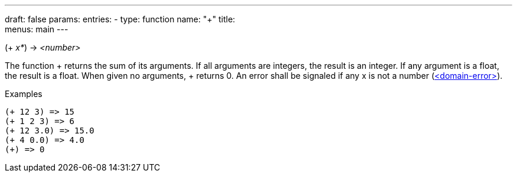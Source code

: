---
draft: false
params:
    entries:
        - type: function
          name: "+"
title: +
menus: main
---

[.lisp-definition]
--
(+ _x*_) -> _<number>_
--

The function + returns the sum of its arguments.
If all arguments are integers, the result is an integer.
If any argument is a float, the result is a float.
When given no arguments, + returns 0.
An error shall be signaled if any x is not a number (link:../<domain-error>[<domain-error>]).

.Examples
[lisp]
----
(+ 12 3) => 15
(+ 1 2 3) => 6
(+ 12 3.0) => 15.0
(+ 4 0.0) => 4.0
(+) => 0
----
